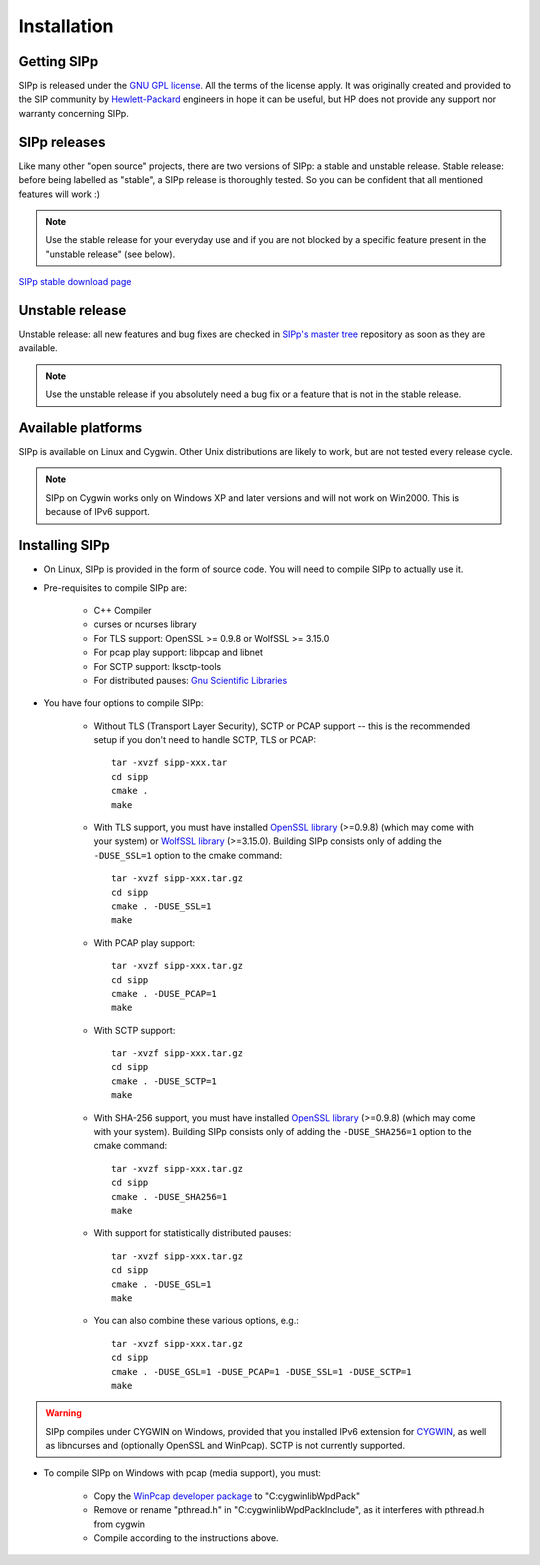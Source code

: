 Installation
~~~~~~~~~~~~



Getting SIPp
````````````

SIPp is released under the `GNU GPL license`_. All the terms of the
license apply. It was originally created and provided to the SIP
community by `Hewlett-Packard`_ engineers in hope it can be useful,
but HP does not provide any support nor warranty concerning SIPp.



SIPp releases
`````````````

Like many other "open source" projects, there are two versions of
SIPp: a stable and unstable release. Stable release: before being
labelled as "stable", a SIPp release is thoroughly tested. So you can
be confident that all mentioned features will work :)

.. note::
  Use the stable release for your everyday use and if you are not
  blocked by a specific feature present in the "unstable release" (see
  below).

`SIPp stable download page <https://github.com/SIPp/sipp/releases>`_



Unstable release
````````````````

Unstable release: all new features and bug fixes are checked in
`SIPp's master tree`_ repository as soon as they are available.

.. note::
  Use the unstable release if you absolutely need a bug fix or a feature
  that is not in the stable release.


Available platforms
```````````````````

SIPp is available on Linux and Cygwin. Other Unix distributions are
likely to work, but are not tested every release cycle.

.. note::
  SIPp on Cygwin works only on Windows XP and later versions and will
  not work on Win2000. This is because of IPv6 support.


Installing SIPp
```````````````


+ On Linux, SIPp is provided in the form of source code. You will need
  to compile SIPp to actually use it.

+ Pre-requisites to compile SIPp are:

    + C++ Compiler
    + curses or ncurses library
    + For TLS support: OpenSSL >= 0.9.8 or WolfSSL >= 3.15.0
    + For pcap play support: libpcap and libnet
    + For SCTP support: lksctp-tools
    + For distributed pauses: `Gnu Scientific Libraries`_

+ You have four options to compile SIPp:

    + Without TLS (Transport Layer Security), SCTP or PCAP support --
      this is the recommended setup if you don't need to handle SCTP, TLS or
      PCAP::

        tar -xvzf sipp-xxx.tar
        cd sipp
        cmake .
        make

    + With TLS support, you must have installed `OpenSSL library`_
      (>=0.9.8) (which may come with your system) or `WolfSSL library`_
      (>=3.15.0). Building SIPp consists only of adding the
      ``-DUSE_SSL=1`` option to the cmake command::

        tar -xvzf sipp-xxx.tar.gz
        cd sipp
        cmake . -DUSE_SSL=1
        make

    + With PCAP play support::

        tar -xvzf sipp-xxx.tar.gz
        cd sipp
        cmake . -DUSE_PCAP=1
        make

    + With SCTP support::

        tar -xvzf sipp-xxx.tar.gz
        cd sipp
        cmake . -DUSE_SCTP=1
        make

    + With SHA-256 support, you must have installed `OpenSSL library`_
      (>=0.9.8) (which may come with your system).
      Building SIPp consists only of adding the
      ``-DUSE_SHA256=1`` option to the cmake command::

        tar -xvzf sipp-xxx.tar.gz
        cd sipp
        cmake . -DUSE_SHA256=1
        make

    + With support for statistically distributed pauses::

        tar -xvzf sipp-xxx.tar.gz
        cd sipp
        cmake . -DUSE_GSL=1
        make

    + You can also combine these various options, e.g.::

        tar -xvzf sipp-xxx.tar.gz
        cd sipp
        cmake . -DUSE_GSL=1 -DUSE_PCAP=1 -DUSE_SSL=1 -DUSE_SCTP=1
        make


.. warning::
  SIPp compiles under CYGWIN on Windows, provided that you
  installed IPv6 extension for `CYGWIN <http://win6.jp/Cygwin/>`_, as
  well as libncurses and (optionally OpenSSL and WinPcap). SCTP is not
  currently supported.

+ To compile SIPp on Windows with pcap (media support), you must:

    + Copy the `WinPcap developer package`_ to "C:\cygwin\lib\WpdPack"
    + Remove or rename "pthread.h" in "C:\cygwin\lib\WpdPack\Include", as
      it interferes with pthread.h from cygwin
    + Compile according to the instructions above.

.. _GNU GPL license: https://www.gnu.org/copyleft/gpl.html
.. _Gnu Scientific Libraries: https://www.gnu.org/software/gsl/
.. _WinPcap developer package: https://www.winpcap.org/devel.htm
.. _hewlett-packard: https://www.hp.com/
.. _SIPp's master tree: https://github.com/SIPp/sipp/tree/master
.. _OpenSSL library: https://www.openssl.org/
.. _WolfSSL library: https://www.wolfssl.com/
